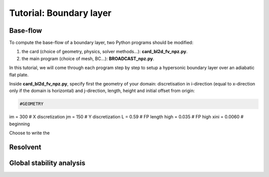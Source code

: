 Tutorial: Boundary layer
=====================


Base-flow
--------

To compute the base-flow of a boundary layer, two Python programs should be modified:

#. the card (choice of geometry, physics, solver methods...): **card_bl2d_fv_npz.py**.
#. the main program (choice of mesh, BC...): **BROADCAST_npz.py**.

In this tutorial, we will come through each program step by step to setup a hypersonic boundary layer over an adiabatic flat plate.

Inside **card_bl2d_fv_npz.py**, specify first the geometry of your domain: discretisation in i-direction (equal to x-direction only if the domain is horizontal) and j-direction, length, height and initial offset from origin:

.. code-block:: python

   #GEOMETRY
im    = 300   # X discretization
jm    = 150  # Y discretization 
L     = 0.59  # FP length
high  = 0.035   # FP high
xini  = 0.0060  # beginning 

Choose to write the 

Resolvent
--------



Global stability analysis
--------



